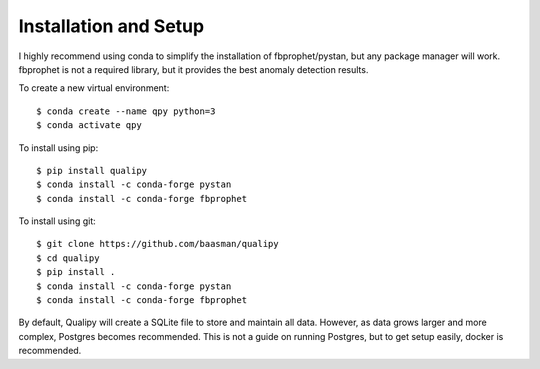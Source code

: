 .. highlight:: sh

Installation and Setup
=======================

I highly recommend using conda to simplify the installation of fbprophet/pystan, but 
any package manager will work. fbprophet is not a required library, but it provides the best
anomaly detection results.

To create a new virtual environment::

    $ conda create --name qpy python=3
    $ conda activate qpy

To install using pip::

    $ pip install qualipy
    $ conda install -c conda-forge pystan
    $ conda install -c conda-forge fbprophet

To install using git::

    $ git clone https://github.com/baasman/qualipy
    $ cd qualipy
    $ pip install .
    $ conda install -c conda-forge pystan
    $ conda install -c conda-forge fbprophet

By default, Qualipy will create a SQLite file to store and maintain all data. However,
as data grows larger and more complex, Postgres becomes recommended. This is not a guide
on running Postgres, but to get setup easily, docker is recommended.